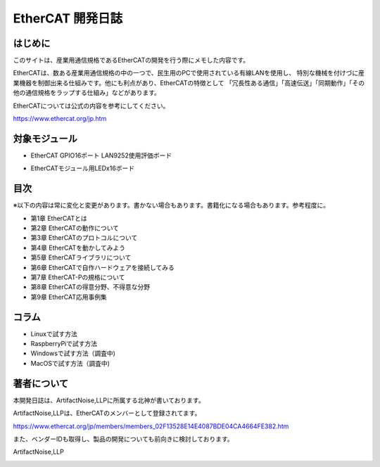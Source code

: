 ===================================================
EtherCAT 開発日誌
===================================================

.. image:: ./img/top.JPG
   :scale: 20%

　
はじめに
---------------------------------------------------

このサイトは、産業用通信規格であるEtherCATの開発を行う際にメモした内容です。


EtherCATは、数ある産業用通信規格の中の一つで、民生用のPCで使用されている有線LANを使用し、
特別な機械を付けづに産業機器を制御出来る仕組みです。他にも利点があり、EtherCATの特徴として
「冗長性ある通信」「高速伝送」「同期動作」「その他の通信規格をラップする仕組み」などがあります。

EtherCATについては公式の内容を参考にしてください。

https://www.ethercat.org/jp.htm


対象モジュール
---------------------------------------------------


- EtherCAT GPIO16ポート LAN9252使用評価ボード

.. image:: ./img/be4211cc89ca84f60e51.jpeg
   :scale: 90%
   :target: https://artifactnoise.stores.jp/items/5c545082aee1bb192c4182eb

- EtherCATモジュール用LEDx16ボード

.. image:: ./img/04c102f3de033396ed53.jpeg
   :scale: 90%
   :target: https://artifactnoise.stores.jp/items/5c545193aee1bb37ea418289



目次
---------------------------------------------------

※以下の内容は常に変化と変更があります。書かない場合もあります。書籍化になる場合もあります。参考程度に。

- 第1章   EtherCATとは

- 第2章   EtherCATの動作について

- 第3章   EtherCATのプロトコルについて

- 第4章   EtherCATを動かしてみよう

- 第5章   EtherCATライブラリについて

- 第6章   EtherCATで自作ハードウェアを接続してみる

- 第7章   EtherCAT-Pの規格について

- 第8章   EtherCATの得意分野、不得意な分野

- 第9章   EtherCAT応用事例集

コラム
---------------------------------------------------

- Linuxで試す方法

- RaspberryPiで試す方法

- Windowsで試す方法（調査中)

- MacOSで試す方法（調査中)

著者について
---------------------------------------------------

本開発日誌は、ArtifactNoise,LLPに所属する北神が書いております。
 
ArtifactNoise,LLPは、EtherCATのメンバーとして登録されてます。

https://www.ethercat.org/jp/members/members_02F13528E14E4087BDE04CA4664FE382.htm

また、ベンダーIDも取得し、製品の開発についても前向きに検討しております。


ArtifactNoise,LLP

.. image:: ./img/logo-mini-320-132.png
	:alt: ArtifactNoise
	:scale: 80%
	:target: http://artifactnoise.com




.. raw:: html

	<meta name="google-site-verification" content="ZZJWIExpSI4kqI2OdgaFy0BoygvFoBtrRHVR7wK2lBM" />
